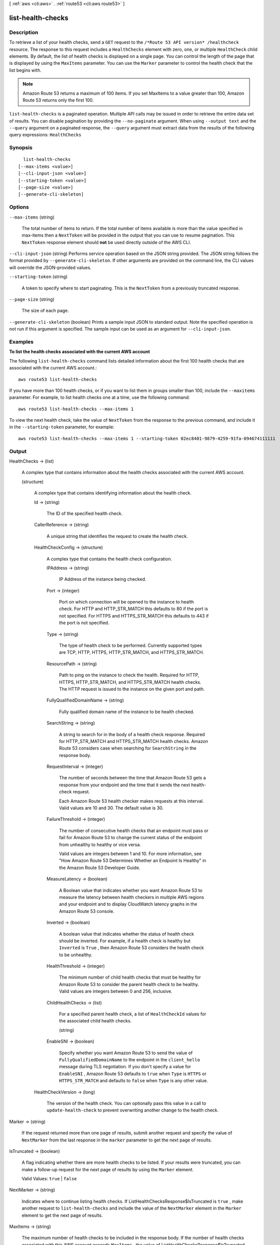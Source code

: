 [ :ref:`aws <cli:aws>` . :ref:`route53 <cli:aws route53>` ]

.. _cli:aws route53 list-health-checks:


******************
list-health-checks
******************



===========
Description
===========



To retrieve a list of your health checks, send a ``GET`` request to the ``/*Route 53 API version* /healthcheck`` resource. The response to this request includes a ``HealthChecks`` element with zero, one, or multiple ``HealthCheck`` child elements. By default, the list of health checks is displayed on a single page. You can control the length of the page that is displayed by using the ``MaxItems`` parameter. You can use the ``Marker`` parameter to control the health check that the list begins with. 

 

.. note::

  Amazon Route 53 returns a maximum of 100 items. If you set MaxItems to a value greater than 100, Amazon Route 53 returns only the first 100.



``list-health-checks`` is a paginated operation. Multiple API calls may be issued in order to retrieve the entire data set of results. You can disable pagination by providing the ``--no-paginate`` argument.
When using ``--output text`` and the ``--query`` argument on a paginated response, the ``--query`` argument must extract data from the results of the following query expressions: ``HealthChecks``


========
Synopsis
========

::

    list-health-checks
  [--max-items <value>]
  [--cli-input-json <value>]
  [--starting-token <value>]
  [--page-size <value>]
  [--generate-cli-skeleton]




=======
Options
=======

``--max-items`` (string)
 

  The total number of items to return. If the total number of items available is more than the value specified in max-items then a ``NextToken`` will be provided in the output that you can use to resume pagination. This ``NextToken`` response element should **not** be used directly outside of the AWS CLI.

   

``--cli-input-json`` (string)
Performs service operation based on the JSON string provided. The JSON string follows the format provided by ``--generate-cli-skeleton``. If other arguments are provided on the command line, the CLI values will override the JSON-provided values.

``--starting-token`` (string)
 

  A token to specify where to start paginating. This is the ``NextToken`` from a previously truncated response.

   

``--page-size`` (string)
 

  The size of each page.

   

  

  

``--generate-cli-skeleton`` (boolean)
Prints a sample input JSON to standard output. Note the specified operation is not run if this argument is specified. The sample input can be used as an argument for ``--cli-input-json``.



========
Examples
========

**To list the health checks associated with the current AWS account**

The following ``list-health-checks`` command lists detailed information about the first 100 health checks that are associated with the current AWS account.::

  aws route53 list-health-checks

If you have more than 100 health checks, or if you want to list them in groups smaller than 100, include the ``--maxitems`` parameter. For example, to list health checks one at a time, use the following command::

  aws route53 list-health-checks --max-items 1

To view the next health check, take the value of ``NextToken`` from the response to the previous command, and include it in the ``--starting-token`` parameter, for example::

  aws route53 list-health-checks --max-items 1 --starting-token 02ec8401-9879-4259-91fa-094674111111




======
Output
======

HealthChecks -> (list)

  

  A complex type that contains information about the health checks associated with the current AWS account.

  

  (structure)

    

    A complex type that contains identifying information about the health check.

    

    Id -> (string)

      

      The ID of the specified health check.

      

      

    CallerReference -> (string)

      

      A unique string that identifies the request to create the health check.

      

      

    HealthCheckConfig -> (structure)

      

      A complex type that contains the health check configuration.

      

      IPAddress -> (string)

        

        IP Address of the instance being checked. 

        

        

      Port -> (integer)

        

        Port on which connection will be opened to the instance to health check. For HTTP and HTTP_STR_MATCH this defaults to 80 if the port is not specified. For HTTPS and HTTPS_STR_MATCH this defaults to 443 if the port is not specified.

        

        

      Type -> (string)

        

        The type of health check to be performed. Currently supported types are TCP, HTTP, HTTPS, HTTP_STR_MATCH, and HTTPS_STR_MATCH.

        

        

      ResourcePath -> (string)

        

        Path to ping on the instance to check the health. Required for HTTP, HTTPS, HTTP_STR_MATCH, and HTTPS_STR_MATCH health checks. The HTTP request is issued to the instance on the given port and path.

        

        

      FullyQualifiedDomainName -> (string)

        

        Fully qualified domain name of the instance to be health checked.

        

        

      SearchString -> (string)

        

        A string to search for in the body of a health check response. Required for HTTP_STR_MATCH and HTTPS_STR_MATCH health checks. Amazon Route 53 considers case when searching for ``SearchString`` in the response body. 

        

        

      RequestInterval -> (integer)

        

        The number of seconds between the time that Amazon Route 53 gets a response from your endpoint and the time that it sends the next health-check request.

         

        Each Amazon Route 53 health checker makes requests at this interval. Valid values are 10 and 30. The default value is 30.

        

        

      FailureThreshold -> (integer)

        

        The number of consecutive health checks that an endpoint must pass or fail for Amazon Route 53 to change the current status of the endpoint from unhealthy to healthy or vice versa.

         

        Valid values are integers between 1 and 10. For more information, see "How Amazon Route 53 Determines Whether an Endpoint Is Healthy" in the Amazon Route 53 Developer Guide.

        

        

      MeasureLatency -> (boolean)

        

        A Boolean value that indicates whether you want Amazon Route 53 to measure the latency between health checkers in multiple AWS regions and your endpoint and to display CloudWatch latency graphs in the Amazon Route 53 console.

        

        

      Inverted -> (boolean)

        

        A boolean value that indicates whether the status of health check should be inverted. For example, if a health check is healthy but ``Inverted`` is ``True`` , then Amazon Route 53 considers the health check to be unhealthy.

        

        

      HealthThreshold -> (integer)

        

        The minimum number of child health checks that must be healthy for Amazon Route 53 to consider the parent health check to be healthy. Valid values are integers between 0 and 256, inclusive.

        

        

      ChildHealthChecks -> (list)

        

        For a specified parent health check, a list of ``HealthCheckId`` values for the associated child health checks.

        

        (string)

          

          

        

      EnableSNI -> (boolean)

        

        Specify whether you want Amazon Route 53 to send the value of ``FullyQualifiedDomainName`` to the endpoint in the ``client_hello`` message during TLS negotiation. If you don't specify a value for ``EnableSNI`` , Amazon Route 53 defaults to ``true`` when ``Type`` is ``HTTPS`` or ``HTTPS_STR_MATCH`` and defaults to ``false`` when ``Type`` is any other value.

        

        

      

    HealthCheckVersion -> (long)

      

      The version of the health check. You can optionally pass this value in a call to ``update-health-check`` to prevent overwriting another change to the health check.

      

      

    

  

Marker -> (string)

  

  If the request returned more than one page of results, submit another request and specify the value of ``NextMarker`` from the last response in the ``marker`` parameter to get the next page of results.

  

  

IsTruncated -> (boolean)

  

  A flag indicating whether there are more health checks to be listed. If your results were truncated, you can make a follow-up request for the next page of results by using the ``Marker`` element.

   

  Valid Values: ``true`` | ``false`` 

  

  

NextMarker -> (string)

  

  Indicates where to continue listing health checks. If  ListHealthChecksResponse$IsTruncated is ``true`` , make another request to ``list-health-checks`` and include the value of the ``NextMarker`` element in the ``Marker`` element to get the next page of results.

  

  

MaxItems -> (string)

  

  The maximum number of health checks to be included in the response body. If the number of health checks associated with this AWS account exceeds ``MaxItems`` , the value of  ListHealthChecksResponse$IsTruncated in the response is ``true`` . Call ``list-health-checks`` again and specify the value of  ListHealthChecksResponse$NextMarker in the  ListHostedZonesRequest$Marker element to get the next page of results.

  

  

